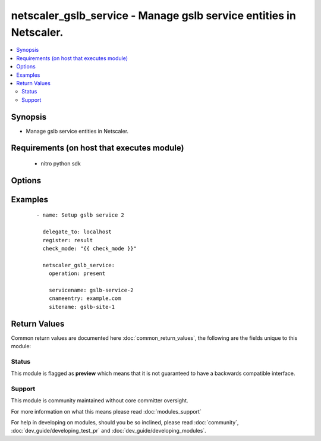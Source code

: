 .. _netscaler_gslb_service:


netscaler_gslb_service - Manage gslb service entities in Netscaler.
+++++++++++++++++++++++++++++++++++++++++++++++++++++++++++++++++++

.. versionadded:: 2.4.0


.. contents::
   :local:
   :depth: 2


Synopsis
--------

* Manage gslb service entities in Netscaler.


Requirements (on host that executes module)
-------------------------------------------

  * nitro python sdk


Options
-------

.. raw:: html

    <table border=1 cellpadding=4>
    <tr>
    <th class="head">parameter</th>
    <th class="head">required</th>
    <th class="head">default</th>
    <th class="head">choices</th>
    <th class="head">comments</th>
    </tr>
                <tr><td>appflowlog<br/><div style="font-size: small;"></div></td>
    <td>no</td>
    <td></td>
        <td><ul><li>ENABLED</li><li>DISABLED</li></ul></td>
        <td><div>Enable logging appflow flow information.</div>        </td></tr>
                <tr><td>cip<br/><div style="font-size: small;"></div></td>
    <td>no</td>
    <td></td>
        <td><ul><li>ENABLED</li><li>DISABLED</li></ul></td>
        <td><div>In the request that is forwarded to the GSLB service, insert a header that stores the client's IP address. Client IP header insertion is used in connection-proxy based site persistence.</div>        </td></tr>
                <tr><td>cipheader<br/><div style="font-size: small;"></div></td>
    <td>no</td>
    <td></td>
        <td></td>
        <td><div>Name for the HTTP header that stores the client's IP address. Used with the Client IP option. If client IP header insertion is enabled on the service and a name is not specified for the header, the NetScaler appliance uses the name specified by the cipHeader parameter in the set ns param command or, in the GUI, the Client IP Header parameter in the Configure HTTP Parameters dialog box.</div><div>Minimum length = 1</div>        </td></tr>
                <tr><td>clttimeout<br/><div style="font-size: small;"></div></td>
    <td>no</td>
    <td></td>
        <td></td>
        <td><div>Idle time, in seconds, after which a client connection is terminated. Applicable if connection proxy based site persistence is used.</div><div>Minimum value = 0</div><div>Maximum value = 31536000</div>        </td></tr>
                <tr><td>cnameentry<br/><div style="font-size: small;"></div></td>
    <td>no</td>
    <td></td>
        <td></td>
        <td><div>Canonical name of the GSLB service. Used in CNAME-based GSLB.</div><div>Minimum length = 1</div>        </td></tr>
                <tr><td>comment<br/><div style="font-size: small;"></div></td>
    <td>no</td>
    <td></td>
        <td></td>
        <td><div>Any comments that you might want to associate with the GSLB service.</div>        </td></tr>
                <tr><td>downstateflush<br/><div style="font-size: small;"></div></td>
    <td>no</td>
    <td></td>
        <td><ul><li>ENABLED</li><li>DISABLED</li></ul></td>
        <td><div>Flush all active transactions associated with the GSLB service when its state transitions from UP to DOWN. Do not enable this option for services that must complete their transactions. Applicable if connection proxy based site persistence is used.</div>        </td></tr>
                <tr><td>hashid<br/><div style="font-size: small;"></div></td>
    <td>no</td>
    <td></td>
        <td></td>
        <td><div>Unique hash identifier for the GSLB service, used by hash based load balancing methods.</div><div>Minimum value = <code>1</code></div>        </td></tr>
                <tr><td>healthmonitor<br/><div style="font-size: small;"></div></td>
    <td>no</td>
    <td></td>
        <td><ul><li>yes</li><li>no</li></ul></td>
        <td><div>Monitor the health of the GSLB service.</div>        </td></tr>
                <tr><td>ipaddress<br/><div style="font-size: small;"></div></td>
    <td>no</td>
    <td></td>
        <td></td>
        <td><div>IP address for the GSLB service. Should represent a load balancing, content switching, or VPN virtual server on the NetScaler appliance, or the IP address of another load balancing device.</div>        </td></tr>
                <tr><td>maxaaausers<br/><div style="font-size: small;"></div></td>
    <td>no</td>
    <td></td>
        <td></td>
        <td><div>Maximum number of SSL VPN users that can be logged on concurrently to the VPN virtual server that is represented by this GSLB service. A GSLB service whose user count reaches the maximum is not considered when a GSLB decision is made, until the count drops below the maximum.</div><div>Minimum value = <code>0</code></div><div>Maximum value = <code>65535</code></div>        </td></tr>
                <tr><td>maxbandwidth<br/><div style="font-size: small;"></div></td>
    <td>no</td>
    <td></td>
        <td></td>
        <td><div>Integer specifying the maximum bandwidth allowed for the service. A GSLB service whose bandwidth reaches the maximum is not considered when a GSLB decision is made, until its bandwidth consumption drops below the maximum.</div>        </td></tr>
                <tr><td>maxclient<br/><div style="font-size: small;"></div></td>
    <td>no</td>
    <td></td>
        <td></td>
        <td><div>The maximum number of open connections that the service can support at any given time. A GSLB service whose connection count reaches the maximum is not considered when a GSLB decision is made, until the connection count drops below the maximum.</div><div>Minimum value = <code>0</code></div><div>Maximum value = <code>4294967294</code></div>        </td></tr>
                <tr><td rowspan="2">monitor_bindings<br/><div style="font-size: small;"></div></td>
    <td>no</td>
    <td></td><td></td>
    <td> <div>Bind monitors to this gslb service</div>    </tr>
    <tr>
    <td colspan="5">
    <table border=1 cellpadding=4>
    <caption><b>Dictionary object monitor_bindings</b></caption>
    <tr>
    <th class="head">parameter</th>
    <th class="head">required</th>
    <th class="head">default</th>
    <th class="head">choices</th>
    <th class="head">comments</th>
    </tr>
                    <tr><td>monitor_name<br/><div style="font-size: small;"></div></td>
        <td>no</td>
        <td></td>
                <td></td>
                <td><div>Monitor name.</div>        </td></tr>
                    <tr><td>weight<br/><div style="font-size: small;"></div></td>
        <td>no</td>
        <td></td>
                <td></td>
                <td><div>Weight to assign to the monitor-service binding.</div><div>A larger number specifies a greater weight.</div><div>Contributes to the monitoring threshold, which determines the state of the service.</div><div>Minimum value = <code>1</code></div><div>Maximum value = <code>100</code></div>        </td></tr>
        </table>
    </td>
    </tr>
        </td></tr>
                <tr><td>monthreshold<br/><div style="font-size: small;"></div></td>
    <td>no</td>
    <td></td>
        <td></td>
        <td><div>Monitoring threshold value for the GSLB service. If the sum of the weights of the monitors that are bound to this GSLB service and are in the UP state is not equal to or greater than this threshold value, the service is marked as DOWN.</div><div>Minimum value = <code>0</code></div><div>Maximum value = <code>65535</code></div>        </td></tr>
                <tr><td>nitro_pass<br/><div style="font-size: small;"></div></td>
    <td>yes</td>
    <td></td>
        <td></td>
        <td><div>The password with which to authenticate to the netscaler node.</div>        </td></tr>
                <tr><td>nitro_protocol<br/><div style="font-size: small;"></div></td>
    <td>no</td>
    <td>http</td>
        <td><ul><li>http</li><li>https</li></ul></td>
        <td><div>Which protocol to use when accessing the nitro API objects.</div>        </td></tr>
                <tr><td>nitro_timeout<br/><div style="font-size: small;"></div></td>
    <td>no</td>
    <td>310</td>
        <td></td>
        <td><div>Time in seconds until a timeout error is thrown when establishing a new session with Netscaler</div>        </td></tr>
                <tr><td>nitro_user<br/><div style="font-size: small;"></div></td>
    <td>yes</td>
    <td></td>
        <td></td>
        <td><div>The username with which to authenticate to the netscaler node.</div>        </td></tr>
                <tr><td>nsip<br/><div style="font-size: small;"></div></td>
    <td>yes</td>
    <td></td>
        <td></td>
        <td><div>The ip address of the netscaler appliance where the nitro API calls will be made.</div><div>The port can be specified with the colon (:). E.g. 192.168.1.1:555.</div>        </td></tr>
                <tr><td>port<br/><div style="font-size: small;"></div></td>
    <td>no</td>
    <td></td>
        <td></td>
        <td><div>Port on which the load balancing entity represented by this GSLB service listens.</div><div>Minimum value = 1</div><div>Range 1 - 65535</div><div>* in CLI is represented as 65535 in NITRO API</div>        </td></tr>
                <tr><td>publicip<br/><div style="font-size: small;"></div></td>
    <td>no</td>
    <td></td>
        <td></td>
        <td><div>The public IP address that a NAT device translates to the GSLB service's private IP address. Optional.</div>        </td></tr>
                <tr><td>publicport<br/><div style="font-size: small;"></div></td>
    <td>no</td>
    <td></td>
        <td></td>
        <td><div>The public port associated with the GSLB service's public IP address. The port is mapped to the service's private port number. Applicable to the local GSLB service. Optional.</div>        </td></tr>
                <tr><td>save_config<br/><div style="font-size: small;"></div></td>
    <td>no</td>
    <td>True</td>
        <td><ul><li>yes</li><li>no</li></ul></td>
        <td><div>If true the module will save the configuration on the netscaler node if it makes any changes.</div><div>The module will not save the configuration on the netscaler node if it made no changes.</div>        </td></tr>
                <tr><td>servername<br/><div style="font-size: small;"></div></td>
    <td>no</td>
    <td></td>
        <td></td>
        <td><div>Name of the server hosting the GSLB service.</div><div>Minimum length = 1</div>        </td></tr>
                <tr><td>servicename<br/><div style="font-size: small;"></div></td>
    <td>no</td>
    <td></td>
        <td></td>
        <td><div>Name for the GSLB service. Must begin with an ASCII alphanumeric or underscore <code>_</code> character, and must contain only ASCII alphanumeric, underscore <code>_</code>, hash <code>#</code>, period <code>.</code>, space, colon <code>:</code>, at <code>@</code>, equals <code>=</code>, and hyphen <code>-</code> characters. Can be changed after the GSLB service is created.</div><div></div><div>Minimum length = 1</div>        </td></tr>
                <tr><td>servicetype<br/><div style="font-size: small;"></div></td>
    <td>no</td>
    <td></td>
        <td><ul><li>HTTP</li><li>FTP</li><li>TCP</li><li>UDP</li><li>SSL</li><li>SSL_BRIDGE</li><li>SSL_TCP</li><li>NNTP</li><li>ANY</li><li>SIP_UDP</li><li>SIP_TCP</li><li>SIP_SSL</li><li>RADIUS</li><li>RDP</li><li>RTSP</li><li>MYSQL</li><li>MSSQL</li><li>ORACLE</li></ul></td>
        <td><div>Type of service to create.</div>        </td></tr>
                <tr><td>sitename<br/><div style="font-size: small;"></div></td>
    <td>no</td>
    <td></td>
        <td></td>
        <td><div>Name of the GSLB site to which the service belongs.</div><div>Minimum length = 1</div>        </td></tr>
                <tr><td>sitepersistence<br/><div style="font-size: small;"></div></td>
    <td>no</td>
    <td></td>
        <td><ul><li>ConnectionProxy</li><li>HTTPRedirect</li><li>NONE</li></ul></td>
        <td><div>Use cookie-based site persistence. Applicable only to <code>HTTP</code> and <code>SSL</code> GSLB services.</div>        </td></tr>
                <tr><td>siteprefix<br/><div style="font-size: small;"></div></td>
    <td>no</td>
    <td></td>
        <td></td>
        <td><div>The site's prefix string. When the service is bound to a GSLB virtual server, a GSLB site domain is generated internally for each bound service-domain pair by concatenating the site prefix of the service and the name of the domain. If the special string NONE is specified, the site-prefix string is unset. When implementing HTTP redirect site persistence, the NetScaler appliance redirects GSLB requests to GSLB services by using their site domains.</div>        </td></tr>
                <tr><td>state<br/><div style="font-size: small;"></div></td>
    <td>no</td>
    <td>present</td>
        <td><ul><li>present</li><li>absent</li></ul></td>
        <td><div>The state of the resource being configured by the module on the netscaler node.</div><div>When present the resource will be created if needed and configured according to the module's parameters.</div><div>When absent the resource will be deleted from the netscaler node.</div>        </td></tr>
                <tr><td>validate_certs<br/><div style="font-size: small;"></div></td>
    <td>no</td>
    <td>yes</td>
        <td></td>
        <td><div>If <code>no</code>, SSL certificates will not be validated. This should only be used on personally controlled sites using self-signed certificates.</div>        </td></tr>
        </table>
    </br>



Examples
--------

 ::

    
    - name: Setup gslb service 2
    
      delegate_to: localhost
      register: result
      check_mode: "{{ check_mode }}"
    
      netscaler_gslb_service:
        operation: present
    
        servicename: gslb-service-2
        cnameentry: example.com
        sitename: gslb-site-1

Return Values
-------------

Common return values are documented here :doc:`common_return_values`, the following are the fields unique to this module:

.. raw:: html

    <table border=1 cellpadding=4>
    <tr>
    <th class="head">name</th>
    <th class="head">description</th>
    <th class="head">returned</th>
    <th class="head">type</th>
    <th class="head">sample</th>
    </tr>

        <tr>
        <td> msg </td>
        <td> Message detailing the failure reason </td>
        <td align=center> failure </td>
        <td align=center> string </td>
        <td align=center> Action does not exist </td>
    </tr>
            <tr>
        <td> loglines </td>
        <td> list of logged messages by the module </td>
        <td align=center> always </td>
        <td align=center> list </td>
        <td align=center> ['message 1', 'message 2'] </td>
    </tr>
            <tr>
        <td> diff </td>
        <td> List of differences between the actual configured object and the configuration specified in the module </td>
        <td align=center> failure </td>
        <td align=center> dictionary </td>
        <td align=center> { 'targetlbvserver': 'difference. ours: (str) server1 other: (str) server2' } </td>
    </tr>
        <tr><td>contains: </td>
    <td colspan=4>
        <table border=1 cellpadding=2>
        <tr>
        <th class="head">name</th>
        <th class="head">description</th>
        <th class="head">returned</th>
        <th class="head">type</th>
        <th class="head">sample</th>
        </tr>

        
        </table>
    </td></tr>

        
    </table>
    </br></br>




Status
~~~~~~

This module is flagged as **preview** which means that it is not guaranteed to have a backwards compatible interface.


Support
~~~~~~~

This module is community maintained without core committer oversight.

For more information on what this means please read :doc:`modules_support`


For help in developing on modules, should you be so inclined, please read :doc:`community`, :doc:`dev_guide/developing_test_pr` and :doc:`dev_guide/developing_modules`.